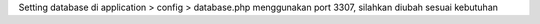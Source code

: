 Setting database di application > config > database.php menggunakan port 3307, silahkan diubah sesuai kebutuhan
